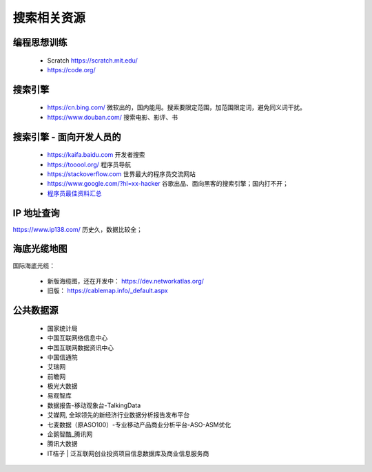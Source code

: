 搜索相关资源
============

编程思想训练
------------
 - Scratch https://scratch.mit.edu/
 - https://code.org/


搜索引擎
--------
 - https://cn.bing.com/  微软出的，国内能用。搜索要限定范围，加范围限定词，避免同义词干扰。
 - https://www.douban.com/  搜索电影、影评、书


搜索引擎 - 面向开发人员的
-------------------------
 - https://kaifa.baidu.com  开发者搜索
 - https://tooool.org/  程序员导航
 - https://stackoverflow.com  世界最大的程序员交流网站
 - https://www.google.com/?hl=xx-hacker  谷歌出品、面向黑客的搜索引擎；国内打不开；
 - `程序员最佳资料汇总 <https://github.com/sdmg15/Best-websites-a-programmer-should-visit>`_


IP 地址查询
-----------
https://www.ip138.com/  历史久，数据比较全；


海底光缆地图
------------
国际海底光缆：

 - 新版海缆图，还在开发中： https://dev.networkatlas.org/
 - 旧版： https://cablemap.info/_default.aspx


公共数据源
----------

 - 国家统计局
 - 中国互联网络信息中心
 - 中国互联网数据资讯中心
 - 中国信通院
 - 艾瑞网
 - 前瞻网
 - 极光大数据
 - 易观智库
 - 数据报告-移动观象台-TalkingData
 - 艾媒网, 全球领先的新经济行业数据分析报告发布平台
 - 七麦数据（原ASO100）-专业移动产品商业分析平台-ASO-ASM优化
 - 企鹅智酷_腾讯网
 - 腾讯大数据
 - IT桔子 | 泛互联网创业投资项目信息数据库及商业信息服务商
